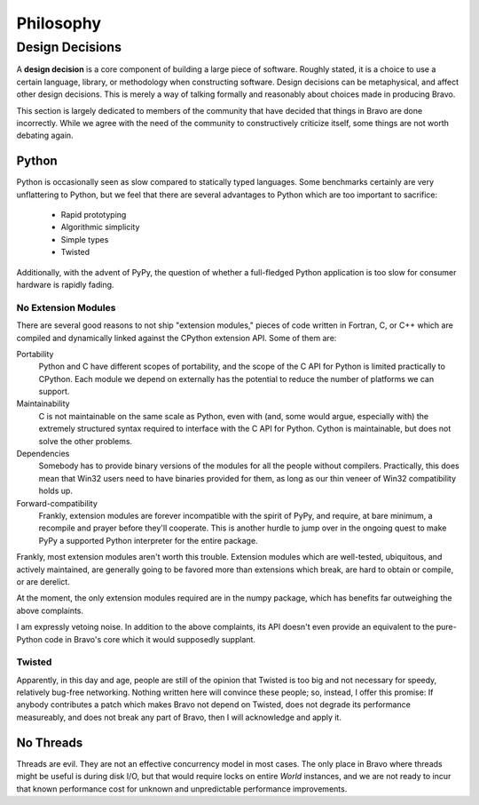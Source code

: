 ==========
Philosophy
==========

Design Decisions
================

A **design decision** is a core component of building a large piece of
software. Roughly stated, it is a choice to use a certain language, library,
or methodology when constructing software. Design decisions can be
metaphysical, and affect other design decisions. This is merely a way of
talking formally and reasonably about choices made in producing Bravo.

This section is largely dedicated to members of the community that have
decided that things in Bravo are done incorrectly. While we agree with the need
of the community to constructively criticize itself, some things are not worth
debating again.

Python
------

Python is occasionally seen as slow compared to statically typed languages.
Some benchmarks certainly are very unflattering to Python, but we feel that
there are several advantages to Python which are too important to sacrifice:

 * Rapid prototyping
 * Algorithmic simplicity
 * Simple types
 * Twisted

Additionally, with the advent of PyPy, the question of whether a full-fledged
Python application is too slow for consumer hardware is rapidly fading.

No Extension Modules
^^^^^^^^^^^^^^^^^^^^

There are several good reasons to not ship "extension modules," pieces of code
written in Fortran, C, or C++ which are compiled and dynamically linked
against the CPython extension API. Some of them are:

Portability
 Python and C have different scopes of portability, and the scope of the C API
 for Python is limited practically to CPython. Each module we depend on
 externally has the potential to reduce the number of platforms we can
 support.
Maintainability
 C is not maintainable on the same scale as Python, even with (and, some would
 argue, especially with) the extremely structured syntax required to interface
 with the C API for Python. Cython is maintainable, but does not solve the
 other problems.
Dependencies
 Somebody has to provide binary versions of the modules for all the people
 without compilers. Practically, this does mean that Win32 users need to have
 binaries provided for them, as long as our thin veneer of Win32 compatibility
 holds up.
Forward-compatibility
 Frankly, extension modules are forever incompatible with the spirit of PyPy,
 and require, at bare minimum, a recompile and prayer before they'll
 cooperate. This is another hurdle to jump over in the ongoing quest to make
 PyPy a supported Python interpreter for the entire package.

Frankly, most extension modules aren't worth this trouble. Extension modules
which are well-tested, ubiquitous, and actively maintained, are generally
going to be favored more than extensions which break, are hard to obtain or
compile, or are derelict.

At the moment, the only extension modules required are in the numpy package,
which has benefits far outweighing the above complaints.

I am expressly vetoing noise. In addition to the above complaints, its API
doesn't even provide an equivalent to the pure-Python code in Bravo's core
which it would supposedly supplant.

Twisted
^^^^^^^

Apparently, in this day and age, people are still of the opinion that Twisted
is too big and not necessary for speedy, relatively bug-free networking.
Nothing written here will convince these people; so, instead, I offer this
promise: If anybody contributes a patch which makes Bravo not depend on
Twisted, does not degrade its performance measureably, and does not break any
part of Bravo, then I will acknowledge and apply it.

No Threads
----------

Threads are evil. They are not an effective concurrency model in most cases.
The only place in Bravo where threads might be useful is during disk I/O, but
that would require locks on entire `World` instances, and we are not ready to
incur that known performance cost for unknown and unpredictable performance
improvements.
